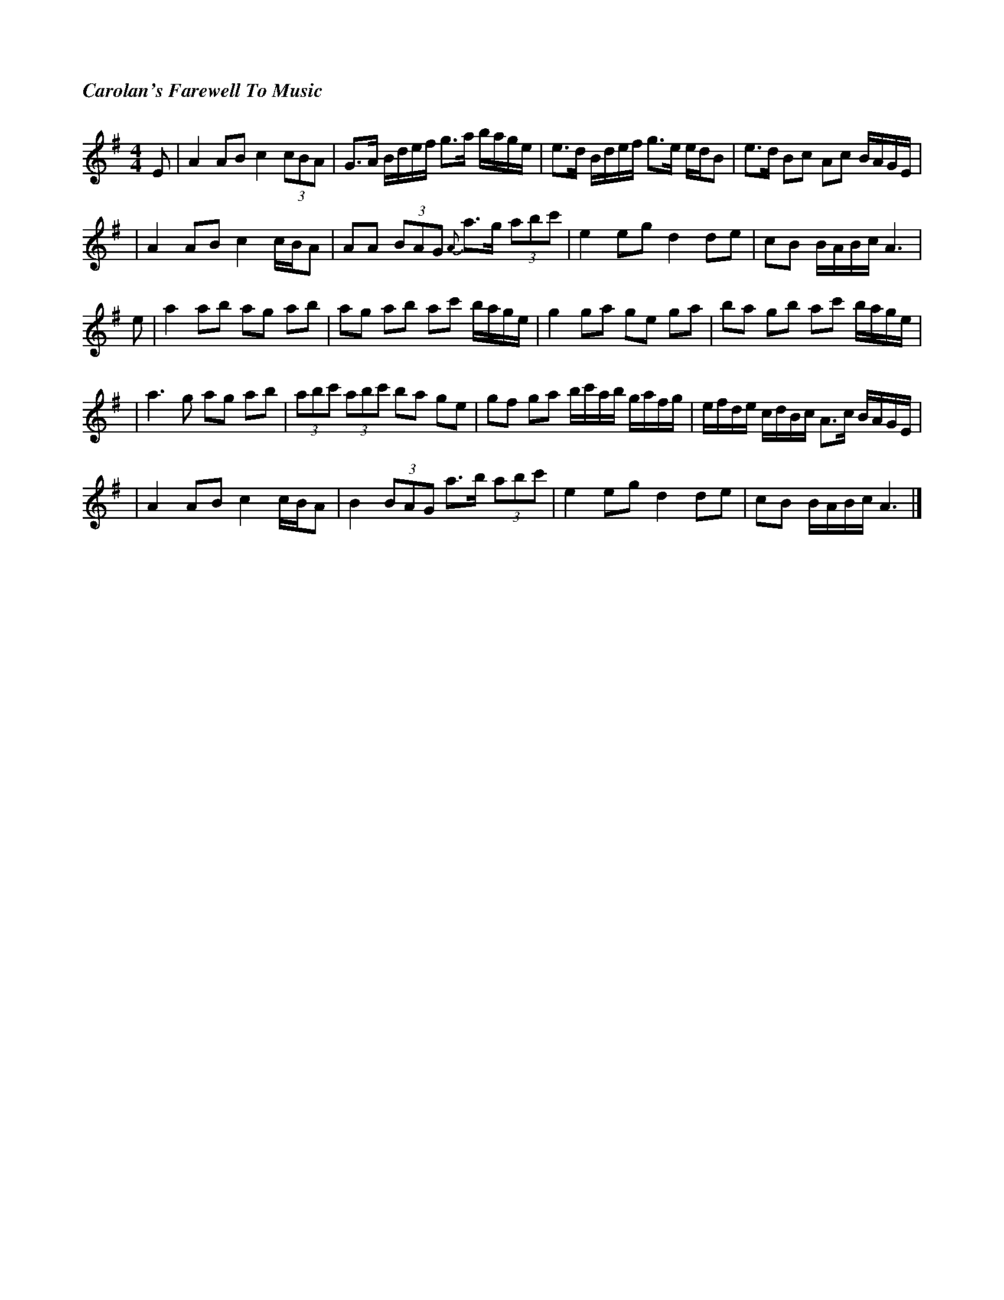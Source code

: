 %%titlefont Times-Bold-Italic 16
%%titleleft true
X: 1
T: Carolan's Farewell To Music
R: reel
M: 4/4
L: 1/8
K: Ador
E | A2 AB c2 (3cBA | G>A B/2d/2e/2f/2 g>a b/2a/2g/2e/2 |e>d B/d/e/f/ g>e e/d/B   | e>d Bc Ac B/A/G/E/             | 
  |A2 AB c2 c/B/A  |AA (3BAG {A}a>g (3abc'             | e2 eg d2 de             | cB B/A/B/c/ A3                 |
e | a2 ab ag ab    | ag ab ac' b/a/g/e/                | g2 ga ge ga             |ba gb ac' b/a/g/e/              |
  | a3 g ag ab     | (3abc' (3abc' ba ge               |gf ga b/c'/a/b/ g/a/f/g/ | e/f/d/e/ c/d/B/c/ A>c B/A/G/E/ | 
  |A2 AB c2 c/B/A  |B2 (3BAG a>b (3abc'                | e2 eg d2 de             | cB B/A/B/c/ A3                 |]
